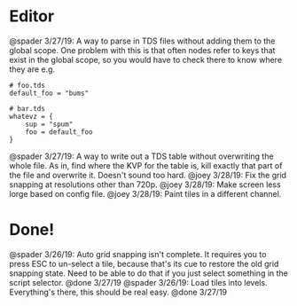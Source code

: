 * Editor
@spader 3/27/19: A way to parse in TDS files without adding them to the global
scope. One problem with this is that often nodes refer to keys that exist in the
global scope, so you would have to check there to know where they are e.g.
#+BEGIN_SRC 
# foo.tds
default_foo = "bums"

# bar.tds
whatevz = {
    sup = "spum"
    foo = default_foo
}
#+END_SRC

@spader 3/27/19: A way to write out a TDS table without overwriting the whole
file. As in, find where the KVP for the table is, kill exactly that part of the
file and overwrite it. Doesn't sound too hard. 
@joey 3/28/19: Fix the grid snapping at resolutions other than 720p.
@joey 3/28/19: Make screen less lorge based on config file.
@joey 3/28/19: Paint tiles in a different channel.
* Done!
@spader 3/26/19: Auto grid snapping isn't complete. It requires you to press ESC
to un-select a tile, because that's its cue to restore the old grid snapping
state. Need to be able to do that if you just select something in the script
selector. @done 3/27/19
@spader 3/26/19: Load tiles into levels. Everything's there, this should be real
easy. @done 3/27/19